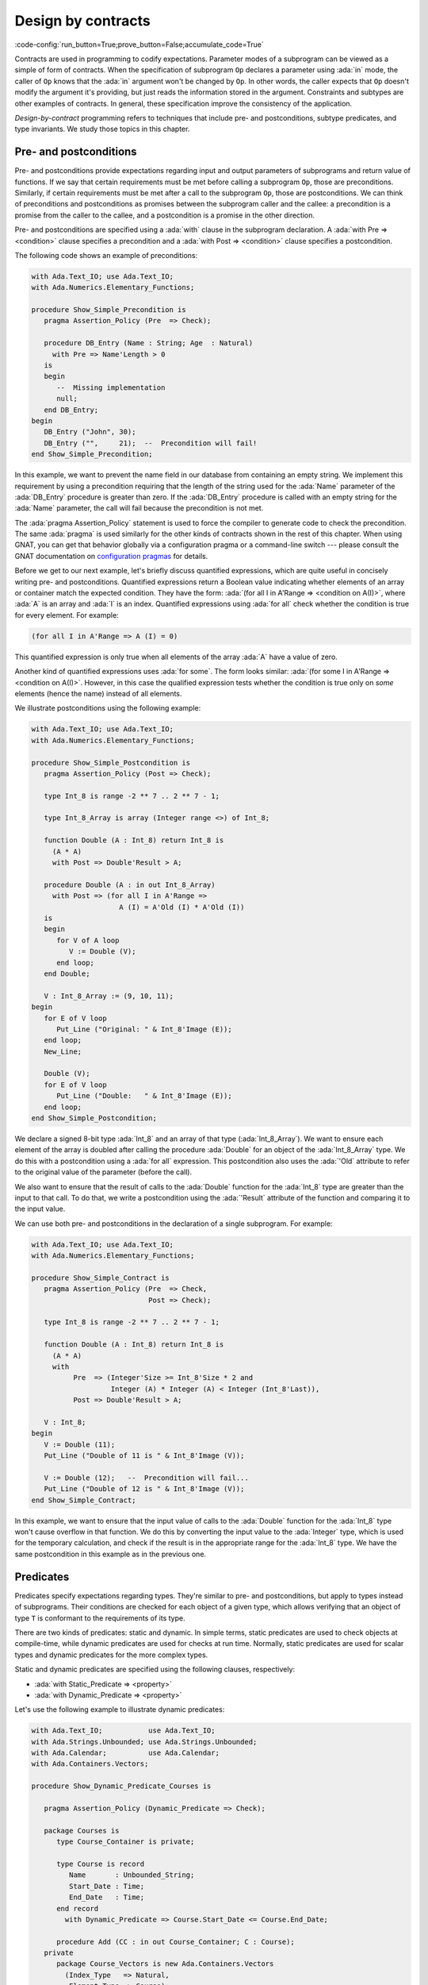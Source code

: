 Design by contracts
===================

:code-config:`run_button=True;prove_button=False;accumulate_code=True`

.. role:: ada(code)
   :language: ada

.. role:: c(code)
   :language: c

.. role:: cpp(code)
   :language: c++


Contracts are used in programming to codify expectations. Parameter modes
of a subprogram can be viewed as a simple of form of contracts. When the
specification of subprogram ``Op`` declares a parameter using :ada:`in`
mode, the caller of ``Op`` knows that the :ada:`in` argument won't be
changed by ``Op``. In other words, the caller expects that ``Op`` doesn't
modify the argument it's providing, but just reads the information stored
in the argument. Constraints and subtypes are other examples of
contracts. In general, these specification improve the consistency of the
application.

*Design-by-contract* programming refers to techniques that include pre- and
postconditions, subtype predicates, and type invariants. We study those
topics in this chapter.

Pre- and postconditions
-----------------------

Pre- and postconditions provide expectations regarding input and output
parameters of subprograms and return value of functions. If we say that
certain requirements must be met before calling a subprogram ``Op``, those
are preconditions. Similarly, if certain requirements must be met after a
call to the subprogram ``Op``, those are postconditions. We can think of
preconditions and postconditions as promises between the subprogram caller
and the callee: a precondition is a promise from the caller to the callee,
and a postcondition is a promise in the other direction.

Pre- and postconditions are specified using a :ada:`with` clause in the
subprogram declaration. A :ada:`with Pre => <condition>` clause specifies a
precondition and a :ada:`with Post => <condition>` clause specifies a
postcondition.

The following code shows an example of preconditions:

.. code:: ada
    :class: ada-run-expect-failure

    with Ada.Text_IO; use Ada.Text_IO;
    with Ada.Numerics.Elementary_Functions;

    procedure Show_Simple_Precondition is
       pragma Assertion_Policy (Pre  => Check);

       procedure DB_Entry (Name : String; Age  : Natural)
         with Pre => Name'Length > 0
       is
       begin
          --  Missing implementation
          null;
       end DB_Entry;
    begin
       DB_Entry ("John", 30);
       DB_Entry ("",     21);  --  Precondition will fail!
    end Show_Simple_Precondition;

In this example, we want to prevent the name field in our database from
containing an empty string. We implement this requirement by using a
precondition requiring that the length of the string used for the
:ada:`Name` parameter of the :ada:`DB_Entry` procedure is greater than
zero. If the :ada:`DB_Entry` procedure is called with an empty string for
the :ada:`Name` parameter, the call will fail because the precondition is
not met.

The :ada:`pragma Assertion_Policy` statement is used to force the compiler
to generate code to check the precondition. The same :ada:`pragma` is used
similarly for the other kinds of contracts shown in the rest of this
chapter. When using GNAT, you can get that behavior globally via a
configuration pragma or a command-line switch --- please consult the GNAT
documentation on `configuration pragmas
<http://docs.adacore.com/live/wave/gnat_ugn/html/gnat_ugn/gnat_ugn/the_gnat_compilation_model.html#configuration-pragmas>`_
for details.

Before we get to our next example, let's briefly discuss quantified
expressions, which are quite useful in concisely writing pre- and
postconditions. Quantified expressions return a Boolean value indicating
whether elements of an array or container match the expected
condition. They have the form: :ada:`(for all I in A'Range => <condition on
A(I)>`, where :ada:`A` is an array and :ada:`I` is an index.  Quantified
expressions using :ada:`for all` check whether the condition is true for
every element. For example:

.. code-block:: ada
    :class: ada-nocheck

    (for all I in A'Range => A (I) = 0)

This quantified expression is only true when all elements of the array
:ada:`A` have a value of zero.

Another kind of quantified expressions uses :ada:`for some`. The form
looks similar: :ada:`(for some I in A'Range => <condition on
A(I)>`. However, in this case the qualified expression tests whether the
condition is true only on *some* elements (hence the name) instead of all
elements.

We illustrate postconditions using the following example:

.. code:: ada

    with Ada.Text_IO; use Ada.Text_IO;
    with Ada.Numerics.Elementary_Functions;

    procedure Show_Simple_Postcondition is
       pragma Assertion_Policy (Post => Check);

       type Int_8 is range -2 ** 7 .. 2 ** 7 - 1;

       type Int_8_Array is array (Integer range <>) of Int_8;

       function Double (A : Int_8) return Int_8 is
         (A * A)
         with Post => Double'Result > A;

       procedure Double (A : in out Int_8_Array)
         with Post => (for all I in A'Range =>
                         A (I) = A'Old (I) * A'Old (I))
       is
       begin
          for V of A loop
             V := Double (V);
          end loop;
       end Double;

       V : Int_8_Array := (9, 10, 11);
    begin
       for E of V loop
          Put_Line ("Original: " & Int_8'Image (E));
       end loop;
       New_Line;

       Double (V);
       for E of V loop
          Put_Line ("Double:   " & Int_8'Image (E));
       end loop;
    end Show_Simple_Postcondition;

We declare a signed 8-bit type :ada:`Int_8` and an array of that type
(:ada:`Int_8_Array`). We want to ensure each element of the array is
doubled after calling the procedure :ada:`Double` for an object of the
:ada:`Int_8_Array` type. We do this with a postcondition using a :ada:`for
all` expression. This postcondition also uses the :ada:`'Old` attribute to
refer to the original value of the parameter (before the call).

We also want to ensure that the result of calls to the :ada:`Double`
function for the :ada:`Int_8` type are greater than the input to that call.
To do that, we write a postcondition using the :ada:`'Result` attribute of
the function and comparing it to the input value.

We can use both pre- and postconditions in the declaration of a single
subprogram. For example:

.. code:: ada
    :class: ada-run-expect-failure

    with Ada.Text_IO; use Ada.Text_IO;
    with Ada.Numerics.Elementary_Functions;

    procedure Show_Simple_Contract is
       pragma Assertion_Policy (Pre  => Check,
                                Post => Check);

       type Int_8 is range -2 ** 7 .. 2 ** 7 - 1;

       function Double (A : Int_8) return Int_8 is
         (A * A)
         with
              Pre  => (Integer'Size >= Int_8'Size * 2 and
                       Integer (A) * Integer (A) < Integer (Int_8'Last)),
              Post => Double'Result > A;

       V : Int_8;
    begin
       V := Double (11);
       Put_Line ("Double of 11 is " & Int_8'Image (V));

       V := Double (12);   --  Precondition will fail...
       Put_Line ("Double of 12 is " & Int_8'Image (V));
    end Show_Simple_Contract;

In this example, we want to ensure that the input value of calls to the
:ada:`Double` function for the :ada:`Int_8` type won't cause overflow in
that function. We do this by converting the input value to the
:ada:`Integer` type, which is used for the temporary calculation, and check
if the result is in the appropriate range for the :ada:`Int_8` type. We
have the same postcondition in this example as in the previous one.

Predicates
----------

Predicates specify expectations regarding types. They're similar to pre-
and postconditions, but apply to types instead of subprograms. Their
conditions are checked for each object of a given type, which allows
verifying that an object of type ``T`` is conformant to the requirements of
its type.

There are two kinds of predicates: static and dynamic. In simple terms,
static predicates are used to check objects at compile-time, while dynamic
predicates are used for checks at run time. Normally, static predicates are
used for scalar types and dynamic predicates for the more complex types.

Static and dynamic predicates are specified using the following clauses,
respectively:

- :ada:`with Static_Predicate => <property>`

- :ada:`with Dynamic_Predicate => <property>`

Let's use the following example to illustrate dynamic predicates:

.. code:: ada
    :class: ada-run-expect-failure

    with Ada.Text_IO;           use Ada.Text_IO;
    with Ada.Strings.Unbounded; use Ada.Strings.Unbounded;
    with Ada.Calendar;          use Ada.Calendar;
    with Ada.Containers.Vectors;

    procedure Show_Dynamic_Predicate_Courses is

       pragma Assertion_Policy (Dynamic_Predicate => Check);

       package Courses is
          type Course_Container is private;

          type Course is record
             Name       : Unbounded_String;
             Start_Date : Time;
             End_Date   : Time;
          end record
            with Dynamic_Predicate => Course.Start_Date <= Course.End_Date;

          procedure Add (CC : in out Course_Container; C : Course);
       private
          package Course_Vectors is new Ada.Containers.Vectors
            (Index_Type   => Natural,
             Element_Type => Course);

          type Course_Container is record
             V : Course_Vectors.Vector;
          end record;
       end Courses;

       package body Courses is
          procedure Add (CC : in out Course_Container; C : Course) is
          begin
             CC.V.Append (C);
          end Add;
       end Courses;

       use Courses;

       CC : Course_Container;
    begin
       Add (CC,
            Course'(
              Name       => To_Unbounded_String ("Intro to Photography"),
              Start_Date => Time_Of (2018, 5, 1),
              End_Date   => Time_Of (2018, 5, 10)));

       --  This should trigger an error in the dynamic predicate check
       Add (CC,
            Course'(
              Name       => To_Unbounded_String ("Intro to Video Recording"),
              Start_Date => Time_Of (2019, 5, 1),
              End_Date   => Time_Of (2018, 5, 10)));

    end Show_Dynamic_Predicate_Courses;

In this example, the package :ada:`Courses` defines a type :ada:`Course`
and a type :ada:`Course_Container`, an object of which contains all
courses. We want to ensure that the dates of each course are consistent,
specifically that the start date is no later than the end date. To enforce
this rule, we declare a dynamic predicate for the :ada:`Course` type that
performs the check for each object. The predicate uses the type name where
a variable of that type would normally be used: this is a reference to the
instance of the object being tested.

Static predicates, as mentioned above, are mostly used for scalar types and
checked during compilation. They're particularly useful for representing
non-contiguous elements of an enumeration. A classic example is a list of
week days:

.. code-block:: ada

    type Week is (Mon, Tue, Wed, Thu, Fri, Sat, Sun);

We can easily create a sub-list of work days in the week by specifying a
:ada:`subtype` with a range based on :ada:`Week`. For example:

.. code-block:: ada

    subtype Work_Week is Week range Mon .. Fri;

Ranges in Ada can only be specified as contiguous lists: they don't allow
us to pick specific days. However, we may want to create a list containing
just the first, middle and last day of the work week. To do that, we use a
static predicate:

.. code-block:: ada

   subtype Check_Days is Work_Week
     with Static_Predicate => Check_Days in Mon | Wed | Fri;

Let's look at a complete example:

.. code:: ada
    :class: ada-run-expect-failure

    with Ada.Text_IO; use Ada.Text_IO;

    procedure Show_Predicates is

       pragma Assertion_Policy (Static_Predicate  => Check,
                                Dynamic_Predicate => Check);

       type Week is (Mon, Tue, Wed, Thu, Fri, Sat, Sun);

       subtype Work_Week is Week range Mon .. Fri;

       subtype Test_Days is Work_Week
         with Static_Predicate => Test_Days in Mon | Wed | Fri;

       type Tests_Week is array (Week) of Natural
         with Dynamic_Predicate =>
           (for all I in Tests_Week'Range =>
              (case I is
                   when Test_Days => Tests_Week (I) > 0,
                   when others    => Tests_Week (I) = 0));

       Num_Tests : Tests_Week :=
                     (Mon => 3, Tue => 0,
                      Wed => 4, Thu => 0,
                      Fri => 2, Sat => 0, Sun => 0);

       procedure Display_Tests (N : Tests_Week) is
       begin
          for I in Test_Days loop
             Put_Line ("# tests on " & Test_Days'Image (I)
                       & " => "      & Integer'Image (N (I)));
          end loop;
       end Display_Tests;

    begin
       Display_Tests (Num_Tests);

       --  Assigning non-conformant values to individual elements of
       --  the Tests_Week type does not trigger a predicate check:
       Num_Tests (Tue) := 2;

       --  However, assignments with the "complete" Tests_Week type
       --  trigger a predicate check. For example:
       --
       --  Num_Tests := (others => 0);

       --  Also, calling any subprogram with parameters of Tests_Week
       --  type triggers a predicate check.
       --  Therefore, the following line will fail:
       Display_Tests (Num_Tests);
    end Show_Predicates;

Here we have an application that wants to perform tests only on three days
of the work week. These days are specified in the :ada:`Test_Days`
subtype. We want to track the number of tests that occur each day. We
declare the type :ada:`Tests_Week` as an array, an object of which will
contain the number of tests done each day. According to our requirements,
these tests should happen only in the aforementioned three days; on other
days, no tests should be performed. This requirement is implemented with a
dynamic predicate of the type :ada:`Tests_Week`. Finally, the actual
information about these tests is stored in the array :ada:`Num_Tests`,
which is an instance of the :ada:`Tests_Week` type.

The dynamic predicate of the :ada:`Tests_Week` type is verified during the
initialization of :ada:`Num_Tests`. If we have a non-conformant value
there, the check will fail. However, as we can see in our example,
individual assignments to elements of the array do not trigger a check. We
can't check for consistency at this point because the initialization of the
a complex data structure (such as arrays or records) may not be performed
with a single assignment. However, as soon as the object is passed as an
argument to a subprogram, the dynamic predicate is checked because the
subprogram requires the object to be consistent. This happens in the last
call to :ada:`Display_Tests` in our example. Here, the predicate check
fails because the previous assignment has a non-conformant value.

Type invariants
---------------

Type invariants are another way of specifying expectations regarding types.
While predicates are used for *non-private* types, type invariants are used
exclusively to define expectations about private types. If a type ``T``
from a package ``P`` has a type invariant, the results of operations on
objects of type ``T`` are always consistent with that invariant.

Type invariants are specified with a :ada:`with Type_Invariant =>
<property>` clause. Like predicates, the *property* defines a condition
that allows us to check if an object of type ``T`` is conformant to its
requirements. In this sense, type invariants can be viewed as a sort of
predicate for private types.  However, there are some differences in terms
of checks. The following table summarizes the differences:

+------------+-----------------------------+-----------------------------+
| Element    | Subprogram parameter checks | Assignment checks           |
+============+=============================+=============================+
| Predicates | On all :ada:`in` and        | On assignments and explicit |
|            | :ada:`out` parameters       | initializations             |
+------------+-----------------------------+-----------------------------+
| Type       | On :ada:`out` parameters    | On all initializations      |
| invariants | returned from subprograms   |                             |
|            | declared in the same public |                             |
|            | scope                       |                             |
+------------+-----------------------------+-----------------------------+

We could rewrite our previous example and replace dynamic predicates by
type invariants. It would look like this:

.. code:: ada
    :class: ada-run-expect-failure

    with Ada.Text_IO;           use Ada.Text_IO;
    with Ada.Strings.Unbounded; use Ada.Strings.Unbounded;
    with Ada.Calendar;          use Ada.Calendar;
    with Ada.Containers.Vectors;

    procedure Show_Type_Invariant is
       pragma Assertion_Policy (Type_Invariant => Check);

       package Courses is
          type Course is private
            with Type_Invariant => Check (Course);

          type Course_Container is private;

          procedure Add (CC : in out Course_Container; C : Course);

          function Init
            (Name : String; Start_Date, End_Date : Time) return Course;

          function Check (C : Course) return Boolean;

       private
          type Course is record
             Name       : Unbounded_String;
             Start_Date : Time;
             End_Date   : Time;
          end record;

          function Check (C         : Course) return Boolean is
            (C.Start_Date <= C.End_Date);

          package Course_Vectors is new Ada.Containers.Vectors
            (Index_Type   => Natural,
             Element_Type => Course);

          type Course_Container is record
             V : Course_Vectors.Vector;
          end record;
       end Courses;

       package body Courses is
          procedure Add (CC : in out Course_Container; C : Course) is
          begin
             CC.V.Append (C);
          end Add;

          function Init
            (Name : String; Start_Date, End_Date : Time) return Course is
          begin
             return Course'(Name       => To_Unbounded_String (Name),
                            Start_Date => Start_Date,
                            End_Date   => End_Date);
          end Init;
       end Courses;

       use Courses;

       CC : Course_Container;
    begin
       Add (CC,
            Init (Name       => "Intro to Photography",
                  Start_Date => Time_Of (2018, 5, 1),
                  End_Date   => Time_Of (2018, 5, 10)));

       --  This should trigger an error in the type-invariant check
       Add (CC,
            Init (Name       => "Intro to Video Recording",
                  Start_Date => Time_Of (2019, 5, 1),
                  End_Date   => Time_Of (2018, 5, 10)));
    end Show_Type_Invariant;

The major difference is that the :ada:`Course` type was a visible (public)
type of the :ada:`Courses` package in the previous example, but in this
example is a private type.
